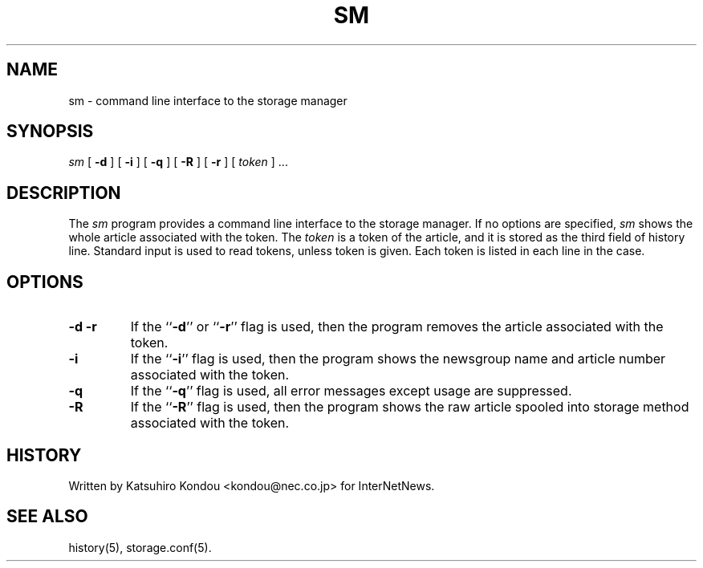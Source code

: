 .\" $Revision$
.TH SM 8
.SH NAME
sm \- command line interface to the storage manager
.SH SYNOPSIS
.I sm
[
.B \-d
]
[
.B \-i
]
[
.B \-q
]
[
.B \-R
]
[
.B \-r
]
[
.I token
] ...
.SH DESCRIPTION
The
.I sm
program provides a command line interface to the storage manager.
If no options are specified, 
.I sm
shows the whole article associated with the token.
The
.I token
is a token of the article, and it is stored as the third field of history line.
Standard input is used to read tokens, unless token is given.  Each token is
listed in each line in the case.
.SH OPTIONS
.TP
.B \-d \-r
If the ``\fB\-d\fP'' or ``\fB\-r\fP'' flag is used,
then the program removes the article associated with the token.
.TP
.B \-i
If the ``\fB\-i\fP'' flag is used,
then the program shows the newsgroup name and article number
associated with the token.
.TP
.B \-q
If the ``\fB\-q\fP'' flag is used,
all error messages except usage are suppressed.
.TP
.B \-R
If the ``\fB\-R\fP'' flag is used,
then the program shows the raw article spooled into storage method
associated with the token.
.SH HISTORY
Written by Katsuhiro Kondou <kondou@nec.co.jp> for InterNetNews.
.de R$
This is revision \\$3, dated \\$4.
..
.SH "SEE ALSO"
history(5), storage.conf(5).
